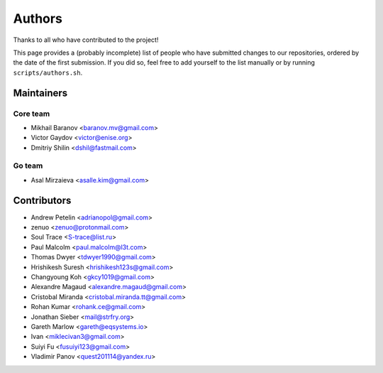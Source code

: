 Authors
*******

Thanks to all who have contributed to the project!

This page provides a (probably incomplete) list of people who have submitted changes to our repositories, ordered by the date of the first submission. If you did so, feel free to add yourself to the list manually or by running ``scripts/authors.sh``.

Maintainers
===========

Core team
~~~~~~~~~

* Mikhail Baranov <baranov.mv@gmail.com>
* Victor Gaydov <victor@enise.org>
* Dmitriy Shilin <dshil@fastmail.com>

Go team
~~~~~~~

* Asal Mirzaieva <asalle.kim@gmail.com>

Contributors
============

* Andrew Petelin <adrianopol@gmail.com>
* zenuo <zenuo@protonmail.com>
* Soul Trace <S-trace@list.ru>
* Paul Malcolm <paul.malcolm@l3t.com>
* Thomas Dwyer <tdwyer1990@gmail.com>
* Hrishikesh Suresh <hrishikesh123s@gmail.com>
* Changyoung Koh <gkcy1019@gmail.com>
* Alexandre Magaud <alexandre.magaud@gmail.com>
* Cristobal Miranda <cristobal.miranda.tt@gmail.com>
* Rohan Kumar <rohank.ce@gmail.com>
* Jonathan Sieber <mail@strfry.org>
* Gareth Marlow <gareth@eqsystems.io>
* Ivan <miklecivan3@gmail.com>
* Suiyi Fu <fusuiyi123@gmail.com>
* Vladimir Panov <quest201114@yandex.ru>
